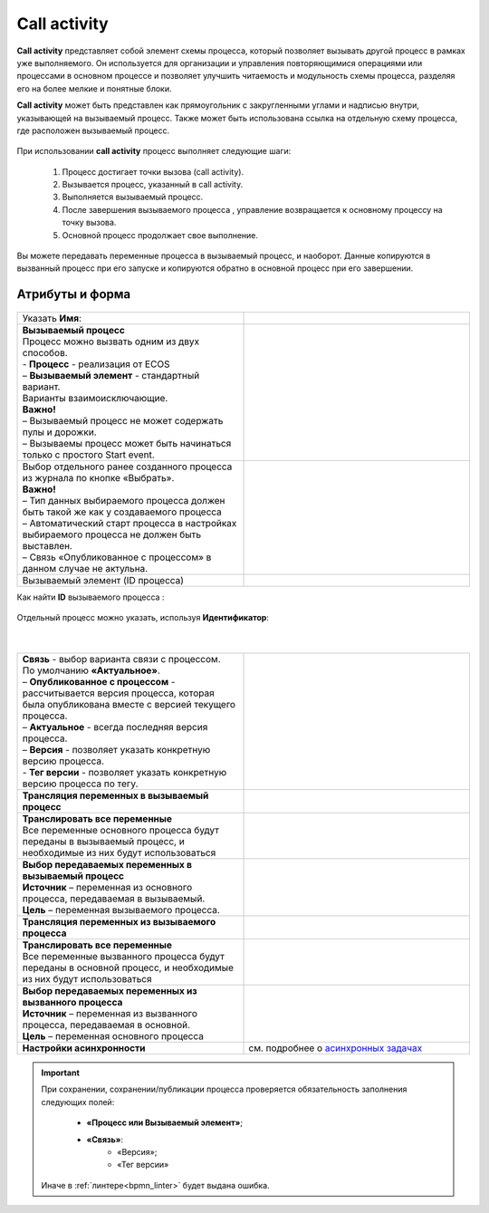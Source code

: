 Call activity
==============

.. _call_activity:

**Call activity** представляет собой элемент схемы процесса, который позволяет вызывать другой процесс в рамках уже выполняемого. Он используется для организации и управления повторяющимися операциями или процессами в основном процессе и позволяет улучшить читаемость и модульность схемы процесса, разделяя его на более мелкие и понятные блоки. 

**Call activity** может быть представлен как прямоугольник с закругленными углами и надписью внутри, указывающей на вызываемый процесс. Также может быть использована ссылка на отдельную схему процесса, где расположен вызываемый процесс.

 .. image:: _static/call_activity/call_activity_1.png
       :width: 100
       :align: center

При использовании **call activity** процесс выполняет следующие шаги:

    1. Процесс достигает точки вызова (call activity).
    2. Вызывается процесс, указанный в call activity.
    3. Выполняется вызываемый процесс.
    4. После завершения вызываемого процесса , управление возвращается к основному процессу на точку вызова.
    5. Основной процесс продолжает свое выполнение.

Вы можете передавать переменные процесса в вызываемый процесс, и наоборот. Данные копируются в вызванный процесс  при его запуске и копируются обратно в основной процесс при его завершении.

Атрибуты и форма
----------------

 .. image:: _static/call_activity/call_activity_2.png
       :width: 500
       :align: center

.. list-table::
      :widths: 5 5
      :class: tight-table 

      * - Указать **Имя**:
        - 
               .. image:: _static/call_activity/call_activity_3.png
                :width: 300
                :align: center
      * - | **Вызываемый процесс**
          | Процесс можно вызвать одним из двух способов.
          | - **Процесс** - реализация от ECOS 
          | – **Вызываемый элемент** - стандартный вариант.
          | Варианты взаимоисключающие.
          | **Важно!**
          | – Вызываемый процесс не может содержать пулы и дорожки.
          | – Вызываемы процесс может быть начинаться только с простого Start event.
        - 
            
               .. image:: _static/call_activity/call_activity_4.png
                :width: 300
                :align: center
      * - | Выбор отдельного ранее созданного процесса из журнала по кнопке «Выбрать».
          | **Важно!**
          | –	Тип данных выбираемого процесса должен быть такой же как у создаваемого процесса
          | –	Автоматический старт процесса в настройках выбираемого процесса не должен быть выставлен.
          | –	Связь «Опубликованное с процессом» в данном случае не актульна.
        - 
            
               .. image:: _static/call_activity/call_activity_5.png
                :width: 300
                :align: center    
      * - Вызываемый элемент (ID процесса)
        - 
            
               .. image:: _static/call_activity/call_activity_6.png
                :width: 300
                :align: center    

Как найти **ID** вызываемого процесса :

 .. image:: _static/call_activity/call_activity_7.png
       :width: 500
       :align: center

Отдельный процесс можно указать, используя **Идентификатор**:

 .. image:: _static/call_activity/call_activity_7_1.png
       :width: 500
       :align: center

|

 .. image:: _static/call_activity/call_activity_7_2.png
       :width: 500
       :align: center

.. list-table::
      :widths: 5 5
      :class: tight-table 

      * - | **Связь**  - выбор варианта связи с процессом.
          | По умолчанию **«Актуальное»**.
          | – **Опубликованное с процессом** - рассчитывается версия процесса, которая была опубликована вместе с версией текущего процесса. 

          | – **Актуальное** - всегда последняя версия процесса.
          | – **Версия** - позволяет указать конкретную версию процесса.
          | - **Тег версии** - позволяет указать конкретную версию процесса по тегу.

        - 
            
               .. image:: _static/call_activity/call_activity_8.png
                :width: 300
                :align: center
      * - **Трансляция переменных в вызываемый процесс**
        - 
            
               .. image:: _static/call_activity/call_activity_9.png
                :width: 300
                :align: center   
      * - | **Транслировать все переменные**
          | Все переменные основного процесса будут переданы в вызываемый процесс, и необходимые из них будут использоваться
        - 
            
               .. image:: _static/call_activity/call_activity_10.png
                :width: 300
                :align: center 
      * - | **Выбор передаваемых переменных в вызываемый процесс** 
          | **Источник** – переменная из основного процесса, передаваемая в вызываемый.
          | **Цель** – переменная вызываемого процесса.
        - 
            
               .. image:: _static/call_activity/call_activity_11.png
                :width: 300
                :align: center
      * - **Трансляция переменных из вызываемого процесса**
        - 
            
               .. image:: _static/call_activity/call_activity_12.png
                :width: 300
                :align: center   
      * - | **Транслировать все переменные**
          | Все переменные вызванного процесса будут переданы в основной процесс, и необходимые из них будут использоваться
        - 
            
               .. image:: _static/call_activity/call_activity_13.png
                :width: 300
                :align: center 
      * - | **Выбор передаваемых переменных из вызванного процесса** 
          | **Источник** – переменная из вызванного процесса, передаваемая в основной.
          | **Цель** – переменная основного процесса
        - 
            
               .. image:: _static/call_activity/call_activity_14.png
                :width: 300
                :align: center
      * - | **Настройки асинхронности**
        - | см. подробнее о `асинхронных задачах <https://camunda.com/blog/2014/07/advanced-asynchronous-continuations/>`_ 
            
               .. image:: _static/call_activity/call_activity_15.png
                :width: 300
                :align: center   

.. important::

  При сохранении, сохранении/публикации процесса проверяется обязательность заполнения следующих полей:

   - **«Процесс или Вызываемый элемент»**;
   - **«Связь»**:
      - «Версия»;
      - «Тег версии»

  Иначе в :ref:`линтере<bpmn_linter>` будет выдана ошибка.  
